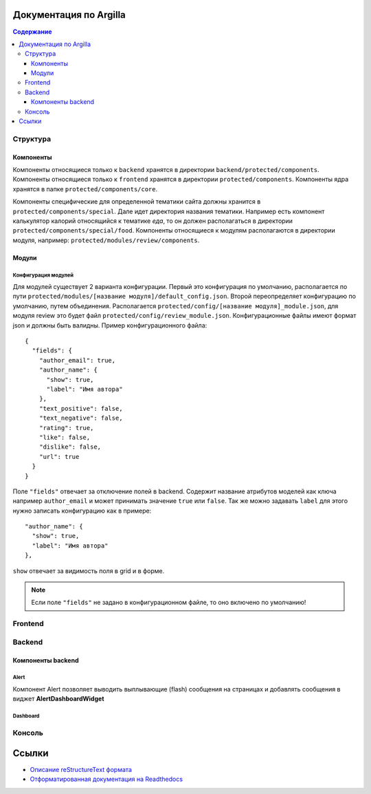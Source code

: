 Документация по Argilla
====================

.. contents:: Содержание
   :depth: 3

Структура
---------


Компоненты
~~~~~~
Компоненты относящиеся только к ``backend`` хранятся в директории ``backend/protected/components``.
Компоненты относящиеся только к ``frontend`` хранятся в директории ``protected/components``.
Компоненты ядра хранятся в папке ``protected/components/core``.

Компоненты специфические для определенной тематики сайта должны хранится в ``protected/components/special``. Дале идет директория названия тематики. Например есть компонент калькулятор калорий относящийся к тематике *еда*, то он должен располагаться в директории ``protected/components/special/food``.
Компоненты относящиеся к модулям располагаются в директории модуля, например: ``protected/modules/review/components``.

Модули
~~~~~~

Конфигурация модулей
"""""""""""""""

Для модулей существует 2 варианта конфигурации. Первый это конфигурация по умолчанию, располагается по пути ``protected/modules/[название модуля]/default_config.json``. Второй переопределяет конфигурацию по умолчанию, путем объединения. Располагается ``protected/config/[название модуля]_module.json``, для модуля review это будет файл ``protected/config/review_module.json``. Конфигурационные файлы имеют формат json и должны быть валидны.
Пример конфигурационного файла: ::

 {
   "fields": {
     "author_email": true,
     "author_name": {
       "show": true,
       "label": "Имя автора"
     },
     "text_positive": false,
     "text_negative": false,
     "rating": true,
     "like": false,
     "dislike": false,
     "url": true
   }
 }

Поле ``"fields"`` отвечает за отключение полей в backend. Содержит название атрибутов моделей как ключа например ``author_email`` и может принимать значение ``true`` или ``false``. Так же можно задавать ``label`` для этого нужно записать конфигурацию как в примере::

     "author_name": {
       "show": true,
       "label": "Имя автора"
     },

``show`` отвечает за видимость поля в grid и в форме.

.. note:: Если поле ``"fields"`` не задано в конфигурационном файле, то оно включено по умолчанию!


Frontend
--------

Backend
-------


Компоненты backend
~~~~~~~~~~~~~~~~~~

Alert
"""""

Компонент Alert позволяет выводить выплывающие (flash) сообщения на страницах и добавлять сообщения в виджет **AlertDashboardWidget**

Dashboard
"""""""""


Консоль
-------

Ссылки
=======

* `Описание reStructureText формата <https://docs22.readthedocs.io/en/latest/rst-markup.html>`_
* `Отформатированная документация на Readthedocs <https://argilla.readthedocs.io/ru/latest/>`_
